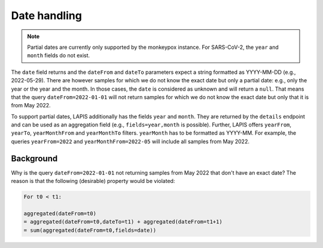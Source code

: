 .. _dateHandling:

Date handling
=============

.. note:: Partial dates are currently only supported by the monkeypox instance. For SARS-CoV-2, the ``year`` and ``month`` fields do not exist.

The ``date`` field returns and the ``dateFrom`` and ``dateTo`` parameters expect a string formatted as YYYY-MM-DD (e.g., 2022-05-29). There are however samples for which we do not know the exact date but only a partial date: e.g., only the year or the year and the month. In those cases, the ``date`` is considered as unknown and will return a ``null``. That means that the query ``dateFrom=2022-01-01`` will not return samples for which we do not know the exact date but only that it is from May 2022.

To support partial dates, LAPIS additionally has the fields ``year`` and ``month``. They are returned by the ``details`` endpoint and can be used as an aggregation field (e.g., ``fields=year,month`` is possible). Further, LAPIS offers ``yearFrom``, ``yearTo``, ``yearMonthFrom`` and ``yearMonthTo`` filters. ``yearMonth`` has to be formatted as YYYY-MM. For example, the queries ``yearFrom=2022`` and ``yearMonthFrom=2022-05`` will include all samples from May 2022.


Background
----------

Why is the query ``dateFrom=2022-01-01`` not returning samples from May 2022 that don't have an exact date? The reason is that the following (desirable) property would be violated:

.. code-block:: bash

    For t0 < t1:

    aggregated(dateFrom=t0)
    = aggregated(dateFrom=t0,dateTo=t1) + aggregated(dateFrom=t1+1)
    = sum(aggregated(dateFrom=t0,fields=date))
